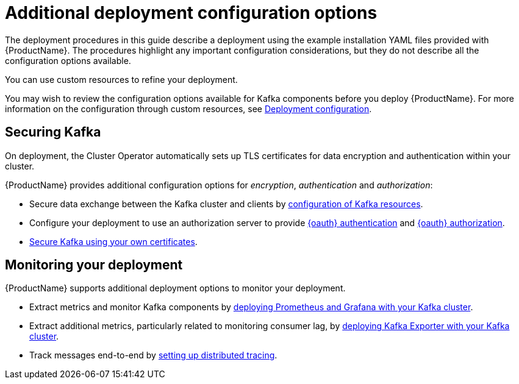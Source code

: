 // Module included in the following assemblies:
//
// deploying/assembly_deploy-options.adoc

[id='deploy-options-scope-{context}']
= Additional deployment configuration options

The deployment procedures in this guide describe a deployment using the example installation YAML files provided with {ProductName}.
The procedures highlight any important configuration considerations, but they do not describe all the configuration options available.

You can use custom resources to refine your deployment.

You may wish to review the configuration options available for Kafka components before you deploy {ProductName}.
For more information on the configuration through custom resources, see link:{BookURLUsing}#assembly-deployment-configuration-str[Deployment configuration^].

== Securing Kafka

On deployment, the Cluster Operator automatically sets up TLS certificates for data encryption and authentication within your cluster.

{ProductName} provides additional configuration options for _encryption_, _authentication_ and _authorization_:

* Secure data exchange between the Kafka cluster and clients by link:{BookURLUsing}#assembly-deployment-configuration-str[configuration of Kafka resources^].
* Configure your deployment to use an authorization server to provide link:{BookURLUsing}#assembly-oauth-authentication_str[{oauth} authentication^] and link:{BookURLUsing}#assembly-oauth-authorization_str[{oauth} authorization^].
* link:{BookURLUsing}#security-str[Secure Kafka using your own certificates^].

== Monitoring your deployment

{ProductName} supports additional deployment options to monitor your deployment.

* Extract metrics and monitor Kafka components by xref:assembly-metrics-setup-str[deploying Prometheus and Grafana with your Kafka cluster].
* Extract additional metrics, particularly related to monitoring consumer lag, by xref:assembly-kafka-exporter-{context}[deploying Kafka Exporter with your Kafka cluster].
* Track messages end-to-end by link:{BookURLUsing}#assembly-distributed-tracing-str[setting up distributed tracing^].
